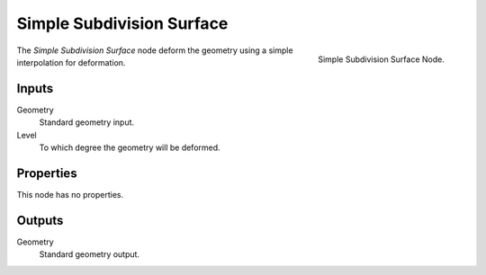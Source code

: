 .. index:: Geometry Nodes; Subdivision Surface Simple
.. _bpy.types.GeometryNodeSubdivisionSurfaceSimple:

**************************
Simple Subdivision Surface
**************************

.. figure:: /images/modeling_modifiers_nodes_simple-subdivision-surface.png
   :align: right

   Simple Subdivision Surface Node.

The *Simple Subdivision Surface* node deform the geometry using a simple interpolation for deformation.


Inputs
======

Geometry
   Standard geometry input.

Level
   To which degree the geometry will be deformed.


Properties
==========

This node has no properties.


Outputs
=======

Geometry
   Standard geometry output.
